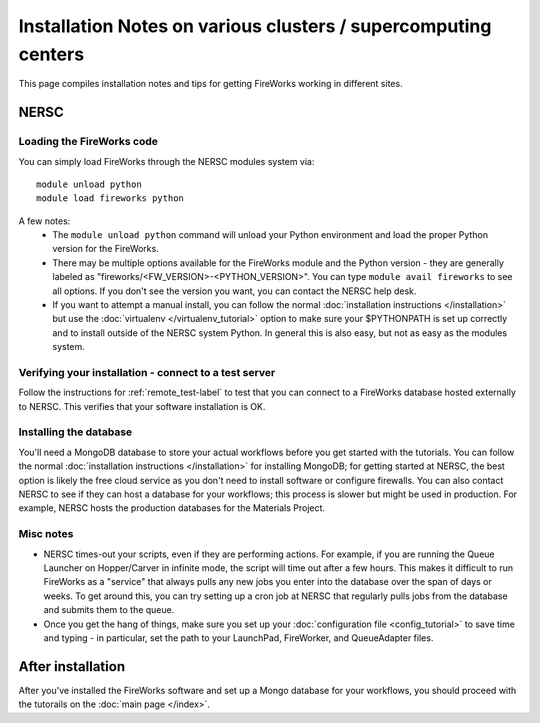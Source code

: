 ===============================================================
Installation Notes on various clusters / supercomputing centers
===============================================================

This page compiles installation notes and tips for getting FireWorks working in different sites.

NERSC
=====

Loading the FireWorks code
--------------------------

You can simply load FireWorks through the NERSC modules system via::

    module unload python
    module load fireworks python

A few notes:
  * The ``module unload python`` command will unload your Python environment and load the proper Python version for the FireWorks.
  * There may be multiple options available for the FireWorks module and the Python version - they are generally labeled as "fireworks/<FW_VERSION>-<PYTHON_VERSION>". You can type ``module avail fireworks`` to see all options. If you don't see the version you want, you can contact the NERSC help desk.
  * If you want to attempt a manual install, you can follow the normal :doc:`installation instructions </installation>` but use the :doc:`virtualenv </virtualenv_tutorial>` option to make sure your $PYTHONPATH is set up correctly and to install outside of the NERSC system Python. In general this is also easy, but not as easy as the modules system.

Verifying your installation - connect to a test server
------------------------------------------------------

Follow the instructions for :ref:`remote_test-label` to test that you can connect to a FireWorks database hosted externally to NERSC. This verifies that your software installation is OK.


Installing the database
-----------------------

You'll need a MongoDB database to store your actual workflows before you get started with the tutorials. You can follow the normal :doc:`installation instructions </installation>` for installing MongoDB; for getting started at NERSC, the best option is likely the free cloud service as you don't need to install software or configure firewalls. You can also contact NERSC to see if they can host a database for your workflows; this process is slower but might be used in production. For example, NERSC hosts the production databases for the Materials Project.

Misc notes
----------

* NERSC times-out your scripts, even if they are performing actions. For example, if you are running the Queue Launcher on Hopper/Carver in infinite mode, the script will time out after a few hours. This makes it difficult to run FireWorks as a "service" that always pulls any new jobs you enter into the database over the span of days or weeks. To get around this, you can try setting up a cron job at NERSC that regularly pulls jobs from the database and submits them to the queue.
* Once you get the hang of things, make sure you set up your :doc:`configuration file <config_tutorial>` to save time and typing - in particular, set the path to your LaunchPad, FireWorker, and QueueAdapter files.

After installation
==================

After you've installed the FireWorks software and set up a Mongo database for your workflows, you should proceed with the tutorails on the :doc:`main page </index>`.